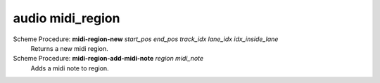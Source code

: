 ==================================
audio midi_region
==================================

Scheme Procedure: **midi-region-new** *start_pos end_pos track_idx lane_idx idx_inside_lane*
   Returns a new midi region.


Scheme Procedure: **midi-region-add-midi-note** *region midi_note*
   Adds a midi note to region.


